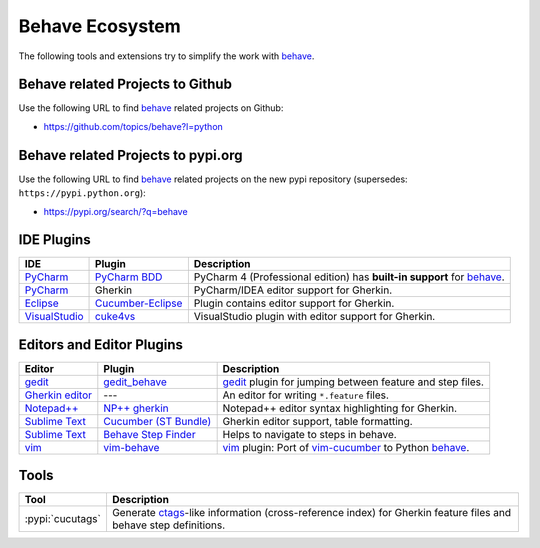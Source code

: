 .. _id.appendix.behave_ecosystem:

Behave Ecosystem
==============================================================================

The following tools and extensions try to simplify the work with `behave`_.

.. _behave: https://github.com/behave/behave

.. seealso::

    * `Are there any non-developer tools for writing Gherkin files ?
      <https://stackoverflow.com/questions/8275026/are-there-any-non-developer-tools-to-edit-gherkin-files>`_
      (``*.feature`` files)


Behave related Projects to Github
------------------------------------------------------------------------------

Use the following URL to  find `behave`_ related projects on Github:

* https://github.com/topics/behave?l=python


Behave related Projects to pypi.org
------------------------------------------------------------------------------

Use the following URL to  find `behave`_ related projects on the new pypi
repository (supersedes: ``https://pypi.python.org``):

* https://pypi.org/search/?q=behave


IDE Plugins
------------------------------------------------------------------------------

=============== =================== ======================================================================================
IDE             Plugin              Description
=============== =================== ======================================================================================
`PyCharm`_      `PyCharm BDD`_      PyCharm 4 (Professional edition) has **built-in support** for `behave`_.
`PyCharm`_      Gherkin             PyCharm/IDEA editor support for Gherkin.
`Eclipse`_      `Cucumber-Eclipse`_ Plugin contains editor support for Gherkin.
`VisualStudio`_ `cuke4vs`_          VisualStudio plugin with editor support for Gherkin.
=============== =================== ======================================================================================

.. _PyCharm:        https://www.jetbrains.com/pycharm/
.. _Eclipse:        https://www.eclipse.org/
.. _VisualStudio:   https://visualstudio.microsoft.com/

.. _`PyCharm BDD`: https://blog.jetbrains.com/pycharm/2014/09/feature-spotlight-behavior-driven-development-in-pycharm/
.. _`Cucumber-Eclipse`: https://cucumber.github.io/cucumber-eclipse/
.. _cuke4vs:        https://github.com/henritersteeg/cuke4vs

.. hidden_BROKEN:

    https://www.jetbrains.com/pycharm/whatsnew/#BDD

.. hidden_NEW:


    https://blog.jetbrains.com/pycharm/2017/06/upgrade-your-testing-with-behavior-driven-development/
    https://anvileight.com/blog/2016/04/12/behavior-driven-development-pycharm-python-django/

    https://www.udemy.com/bdd-testing-with-python/



Editors and Editor Plugins
------------------------------------------------------------------------------

=================== ======================= =============================================================================
Editor              Plugin                  Description
=================== ======================= =============================================================================
`gedit`_            `gedit_behave`_         `gedit`_ plugin for jumping between feature and step files.
`Gherkin editor`_   ---                     An editor for writing ``*.feature`` files.
`Notepad++`_        `NP++ gherkin`_         Notepad++ editor syntax highlighting for Gherkin.
`Sublime Text`_     `Cucumber (ST Bundle)`_ Gherkin editor support, table formatting.
`Sublime Text`_     `Behave Step Finder`_   Helps to navigate to steps in behave.
`vim`_              `vim-behave`_           `vim`_ plugin: Port of `vim-cucumber`_ to Python `behave`_.
=================== ======================= =============================================================================

.. _`Notepad++`: https://notepad-plus-plus.org/
.. _gedit:  https://wiki.gnome.org/Apps/Gedit
.. _vim:    https://www.vim.org/
.. _`Sublime Text`:    https://www.sublimetext.com

.. _`Gherkin editor`: https://archive.codeplex.com/?p=gherkineditor
.. _gedit_behave:   https://gitlab.com/mcepl/gedit_behave
.. _`NP++ gherkin`: https://productive.me/develop/cucumbergherkin-syntax-highlighting-for-notepad
.. _vim-behave:     https://github.com/rooprob/vim-behave
.. _vim-cucumber:   https://github.com/tpope/vim-cucumber
.. _`Cucumber (ST Bundle)`:    https://packagecontrol.io/packages/Cucumber
.. _Behave Step Finder: https://packagecontrol.io/packages/Behave%20Step%20Finder


Tools
------------------------------------------------------------------------------

=========================== ===========================================================================
Tool                        Description
=========================== ===========================================================================
:pypi:`cucutags`            Generate `ctags`_-like information (cross-reference index)
                            for Gherkin feature files and behave step definitions.
=========================== ===========================================================================

.. _gitlab_cucutags:   https://gitlab.com/mcepl/cucutags
.. _ctags:      https://ctags.sourceforge.net/


